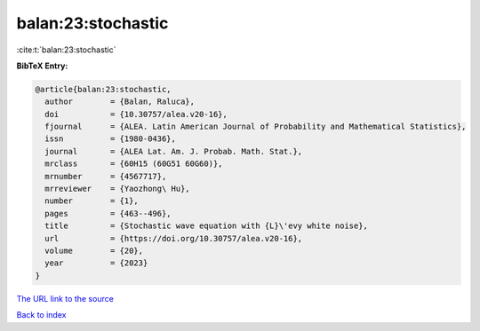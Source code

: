 balan:23:stochastic
===================

:cite:t:`balan:23:stochastic`

**BibTeX Entry:**

.. code-block:: bibtex

   @article{balan:23:stochastic,
     author        = {Balan, Raluca},
     doi           = {10.30757/alea.v20-16},
     fjournal      = {ALEA. Latin American Journal of Probability and Mathematical Statistics},
     issn          = {1980-0436},
     journal       = {ALEA Lat. Am. J. Probab. Math. Stat.},
     mrclass       = {60H15 (60G51 60G60)},
     mrnumber      = {4567717},
     mrreviewer    = {Yaozhong\ Hu},
     number        = {1},
     pages         = {463--496},
     title         = {Stochastic wave equation with {L}\'evy white noise},
     url           = {https://doi.org/10.30757/alea.v20-16},
     volume        = {20},
     year          = {2023}
   }

`The URL link to the source <https://doi.org/10.30757/alea.v20-16>`__


`Back to index <../By-Cite-Keys.html>`__
